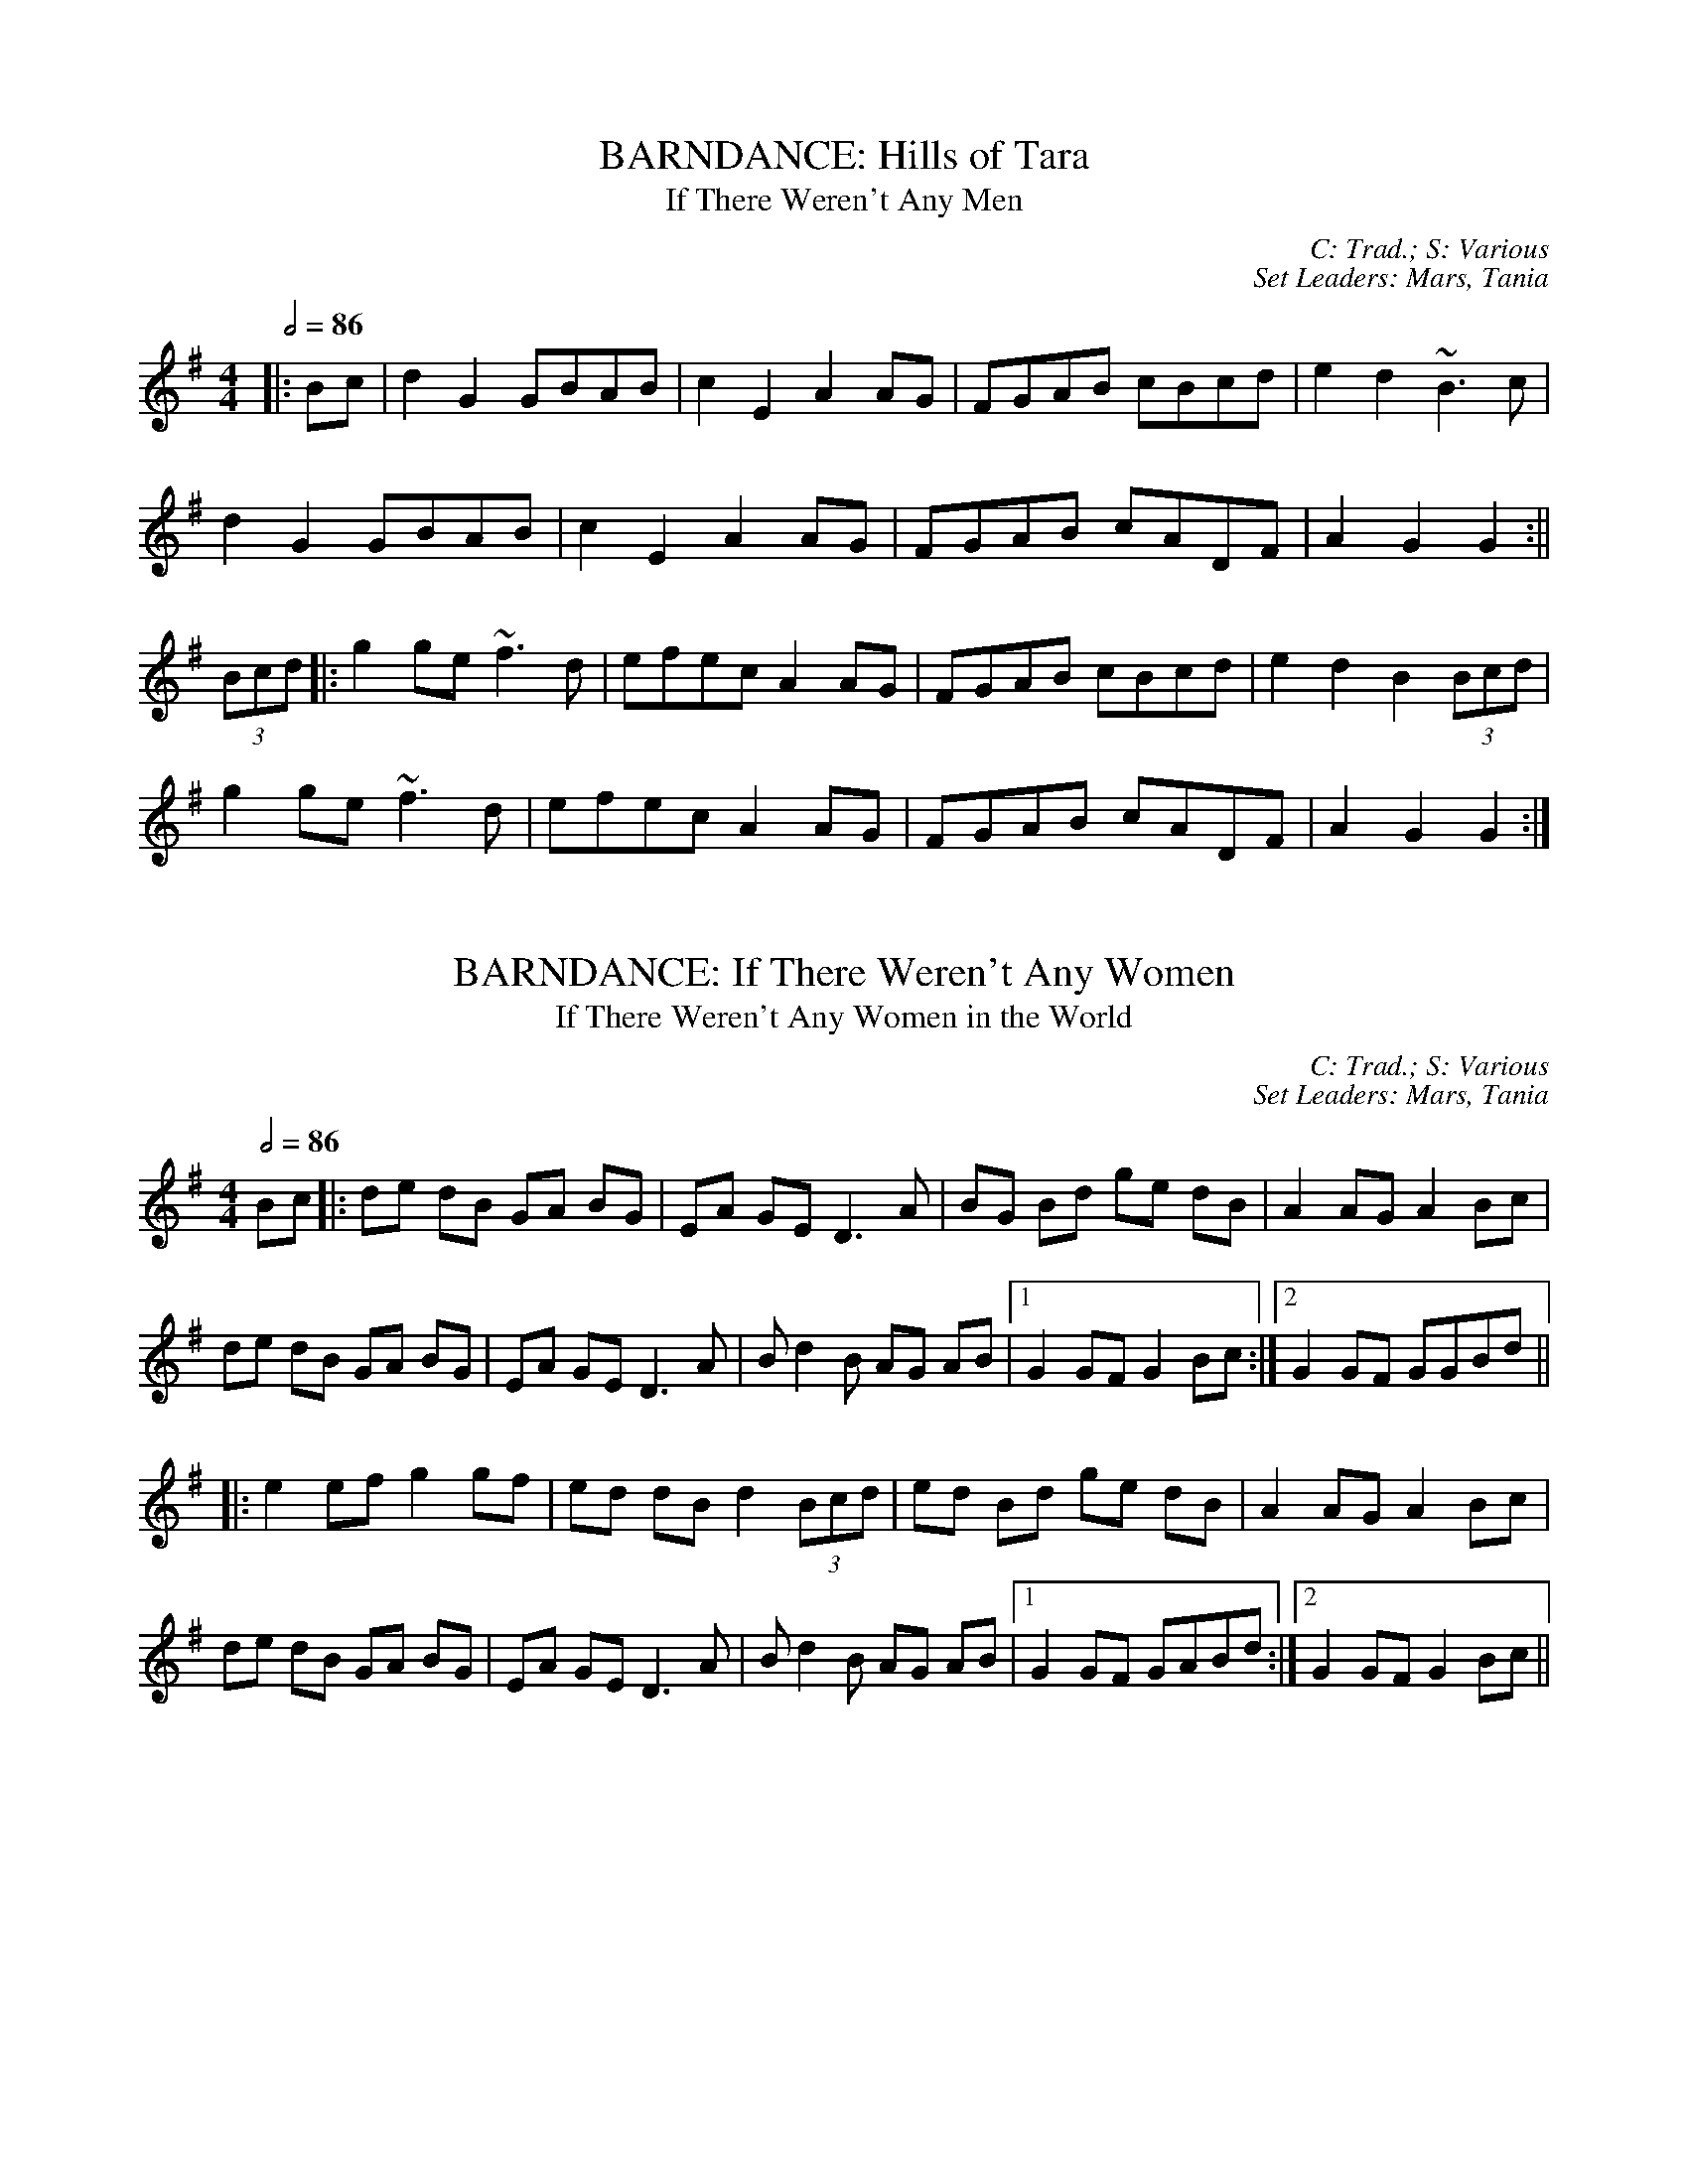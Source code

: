 X: 1
T: BARNDANCE: Hills of Tara
T: If There Weren't Any Men
C: C: Trad.; S: Various
C: Set Leaders: Mars, Tania
Z: [Unedited]; Joseph Chordmichael at The Session
N: https://thesession.org/members/26966/sets/94259
R: Barndance
M: 4/4
L: 1/8
Q: 1/2=86
K: Gmaj
|:Bc|d2G2 GBAB|c2E2 A2AG|FGAB cBcd|e2d2 ~B3c|
d2G2 GBAB|c2E2 A2AG|FGAB cADF|A2G2 G2:||
(3Bcd|:g2ge ~f3d|efec A2AG|FGAB cBcd|e2d2 B2(3Bcd|
g2ge ~f3d|efec A2AG|FGAB cADF|A2G2 G2:|

X: 2
T: BARNDANCE: If There Weren't Any Women
T: If There Weren't Any Women in the World
C: C: Trad.; S: Various
C: Set Leaders: Mars, Tania
Z: [Unedited]; glauber at The Session
N: https://thesession.org/members/26966/sets/94259
R: Barndance
M: 4/4
L: 1/8
Q: 1/2=86
K: Gmaj
Bc|:de dB GA BG|EA GE D3 A|BG Bd ge dB|A2 AG A2 Bc|
de dB GA BG|EA GE D3 A|B d2 B AG AB|1 G2 GF G2 Bc:|2 G2 GF GGBd||
|:e2 ef g2 gf|ed dB d2 (3Bcd|ed Bd ge dB|A2 AG A2 Bc|
de dB GA BG|EA GE D3 A|B d2 B AG AB|1 G2 GF GABd:|2 G2 GF G2 Bc||

X: 3
T: HORNPIPE: Home Ruler
C: C: Frank McCollum; S: Various
C: Set Leaders: Mars, Tania, Anton
Z: [Unedited]; Jdharv at The Session
N: https://thesession.org/members/26966/sets/94256
R: Hornpipe
M: 4/4
L: 1/8
Q: 1/2=82
K: Dmaj
|:AF|D2FA DAFA|dfed B2dB|A2AB AFDE|(3FED ED B,DA,B,|
D2FA DAFA|dfed B2dB|A2AB AFDE|F2D2 D2:||
|:dB|Addc d3 f|afbf afed|efed BAFA|fded BdA2|
Addc d3 f|afbf afed|efed BAdB|AFEF D2:|

X: 4
T: HORNPIPE: Kitty's Wedding
C: C: Trad.; S: Various
C: Set Leaders: Mars, Tania, Anton
Z: [Unedited]; Bannerman at The Session
N: https://thesession.org/members/26966/sets/94256
R: Hornpipe
M: 4/4
L: 1/8
Q: 1/2=82
K: Dmaj
|:fe|d2Bd A2FA|BAFA D2 ED|B,DA,D DFBF|AFDF E2fe|
d2Bd A2FA|BAFA D2 ED|B,DA,D DFBF|AFEF D2:||
|:fg|afed bafd|Adfd edBd|DFAd FAde|fdgf e2fg|
afed bafd|Adfd edBd|DFAd FAdf|eABc d2:||

X: 5
T: HORNPIPE: Liverpool
C: C: Trad.; S: Various
C: Set Leaders: Mars, Tania
Z: [Unedited]; Finnbarr at The Session
N: https://thesession.org/members/26966/sets/94258
R: Hornpipe
M: 4/4
L: 1/8
Q: 1/2=82
K: Dmaj
|:AG|FDFA dfaf|gfec dcBA|G2BG F2AF|EDEF GFED|
FDFA dfaf|gfec dcBA|dfaf bgec|d2 d2 d2:||
|:A2|d2fd c2dc|BABc dcBA|G2BG F2AF|EDEF GFED|
FDFA dfaf|gfec dcBA|dfaf bgec|d2 d2 d2:||

X: 6
T: HORNPIPE: Plains of Boyle
C: C: Trad.; S: Various
C: Set Leaders: Mars, Tania
Z: [Unedited]; JHowley at The Session
N: https://thesession.org/members/26966/sets/94258
R: Hornpipe
M: 4/4
L: 1/8
Q: 1/2=82
K: Dmaj
|:FG|AFDE FEDF|(3ABA GB AF D2|fedf edce|dcAB =cAGB|
AFDE FEDF|(3ABA GB AF D2|fedc ABAG|F2D2 D2:||
|:fg|afdf g2 fe|dfed BAFA|(3ABA FA BAFG|(3ABA FA BAfg|
afdf g2 fe|dfed BAFG|~A2 FG ABAG|F2D2 D2:|

X: 7
T: HORNPIPE: Sonny Murray's
C: C: Trad.; S: Various
C: Set Leaders: Mars, Tania, Anton
Z: [Unedited]; Jdharv at The Session
N: https://thesession.org/members/26966/sets/94256
R: Hornpipe
M: 4/4
L: 1/8
Q: 1/2=82
K: Dmaj
|:FG|ABAF DEFG|AG (3FED =c2 (3AB^c|dcde fdAF|G2GF G2FG|
ABAF DEFG|AG (3FED =c2 (3AB^c|dcde fdAG|F2D2 D2:||
|:de|f2fd ecAF|Gggf g2fg|a2ab agec|dcAF G2FG|
ABAF DEFG|AG (3FED =c2 (3AB^c|dcde fdAG|F2D2 D2:|

X: 8
T: JIG: Battering Ram
C: C: Trad.; S: Various
C: Set Leaders: Mars, Tania, Sophie, Anton
Z: [Unedited]; JACKB at The Session
N: https://thesession.org/members/26966/sets/94272
R: Jig
M: 6/8
L: 1/8
Q: 3/8=116
K: Gmaj
|:dBG BAG|dBG G2g|dBG AGE|GED D2B|
dBG BAG|B/c/dB BAG|A3 BAB|1 GED D2B:|2 GED D2d||
|:deg aga|bge edB|deg a3|bge ega|
bag age|ged e/f/ge|dBG AGE|GED D2d:||
|:B2G A2G|B2D D3|BAG AGE|GED Ddc|
B2G A2G|B/c/dB BAG|AGA BAB|GED D2d:||

X: 9
T: JIG: Connaughtman's Rambles
C: C: Trad.; S: ThZCh
C: Set Leaders: Oliushka, Anton
Z: Anton Zille ed.; UPipes & harp / Bregolas at The Session
N: https://thesession.org/members/26966/sets/71901
R: Jig
M: 6/8
L: 1/8
Q: 3/8=116
K: Dmaj
|:FAA dAA|BAB dAG|FAA dfe|dBB BAG|
FAA dAA|~B3 def|gfe f2e|1 dBB BAG:|2 dBB B2e||
|:fbb faf|fed ede|fbb faf|fed e2e|
fbb faf|fed def|gfe ~f2e|1 dBB Bde:|2 dBB BAG||

X: 10
T: JIG: Donncha Lynch's
T: Donncha Ó Loinsigh's
C: C: Trad.; S: ThZCh; Méabh Ní Bheaglaoich & Clíodhna Ní Bheaglaoich
C: Set Leaders: Oliushka, Anton
Z: Anton Zille ed.; Bregolas at The Session
N: https://thesession.org/members/26966/sets/71901
R: Jig
M: 6/8
L: 1/8
Q: 3/8=116
K: Amaj
|:EAA cAA|BAB cAF|EAA cAA|B/c/dc BAF|
EAA cAA|BAB cAA|Bcd e2d|cAA A2F:||
|:E3 ECE|FAA FAA|Bcd e2d|cAA BAF|
~E3 ECE|FAA FAA|Bcd e2d|cAA A2F:||

X: 11
T: JIG: Humours of Glendart
C: C: Trad.; S: Various
C: Set Leaders: Mars, Tania, Sophie, Anton
Z: [Unedited]; Anon. at The Session
N: https://thesession.org/members/26966/sets/94272
R: Jig
M: 6/8
L: 1/8
Q: 3/8=116
K: Dmaj
BAF AFD|FEF DFA|BAF AFD|FEE E2 A|
BAF AFD|FEF DFA|dcB AFE|FDD D2 A:||
def d2 B|~A3 AFA|def d2 f|ede fdB|
def d2 B|~A3 ABc|dcB AFE|FDD D2 A:||

X: 12
T: JIG: Humours of Killarney
T: Sheehan's / Cheer Up Old Hag
C: C: Trad.; S: ThZCh; Paudie O'Connor & John O'Brien; Pádraig O'Keeffe
C: Set Leaders: Oliushka, Anton
Z: Anton Zille ed.; Nigel Gatherer at The Session
N: https://thesession.org/members/26966/sets/71901
R: Jig
M: 6/8
L: 1/8
Q: 3/8=116
K: Gmaj
|:BGG G2 B|ded d2c|BAB GBd|e2f g2D|
GBd gfe|fdB cBA|BGE EDE|c3 B2A:||
|:BGE EDE|GED D2A|BGE EDE|c2d edc|
BGE EDE|GED DEF|G/A/BA GBA|G3 G2A:||

X: 13
T: JIG: Jimmy Ward's
C: C: Trad.; S: Various
C: Set Leaders: Mars, Tania, Sophie, Anton
Z: [Unedited]; Phantom Button at The Session
N: https://thesession.org/members/26966/sets/94272
R: jig
M: 6/8
L: 1/8
Q: 3/8=116
K: Gmaj
|:G3 GAB|AGE GED|~G3 AGE|GED DEF|
G3 GAB|AGE GAB|cBA BGE|1 DED DEF:|2 DED D3||
|:cBA BAG|ABA AGE|cBA BGE|EDE GAB|
cBA BAG|AAA ABc|dcA AGE|1 GED DAB:|2 GED DEF||

X: 14
T: JIG: Kilmovee
C: C: Trad.; S: Various
C: Set Leaders: Mars, Tania
Z: [Unedited]; Phantom Button at The Session
N: https://thesession.org/members/26966/sets/94271
R: Jig
M: 6/8
L: 1/8
Q: 3/8=116
K: Gmaj
|:~G3 ~B3|GAB AGE|DEG B/c/d g|ege dBA|
~G3 ~B3|ded AGE|DEG B/c/d g|1 edB G3:|2 edB G B/c/d||
|:g2B dBG|AGE GED|G B/c/d ~g3|eag fed|
~B3 dBA|GBG AGE|DEG B/c/d g|1 edB G B/c/d:|2 edB G||

X: 15
T: JIG: Lilting Fisherman
C: C: Trad.; S: Various
C: Set Leaders: Mars, Tania
Z: [Unedited]; Jeremy at The Session
N: https://thesession.org/members/26966/sets/94271
R: Jig
M: 6/8
L: 1/8
Q: 3/8=116
K: Gmaj
Bc|:dBG GBd|~g3 ege|dBG GFG|AFD cBA|
dBG GBd|~g3 ege|dBG FGA|BGF G2B:||
K: Dmaj
|:ABA AFA|~f3 f2e|dce dcB|AFF F2G|
AFA A2d|BGB B2d|cBc ABc|1 dfe dcB:|2 dfe dB=c||

X: 16
T: POLKA: Ballinafad
C: C: Trad.; S: Various
C: Set Leaders: Mars, Anton
Z: [Unedited]; gian marco / ceolachan at The Session
N: https://thesession.org/members/26966/sets/94260
R: Polka
M: 2/4
L: 1/8
Q: 1/4=140
K: Gmaj
B/c/B/A/ B/c/B/A/|BG G>B|AG FG|AB cd|
B/c/B/A/ B/c/B/A/|BG GA/B/|AG FE|D2 DB/c/|
d>e dB|cA A>c|BG EF|GF ED|
B/c/B/A/ B/c/B/A/|BG G>B|AG FA|G2 Gg/a/||
|:b2 b/a/g/f/|g2gd|f2 f/e/d/B/|c2cd/c/|
BG gd|cA B/c/d|1 e2 f2|g2 d/e/g/a/:|2 ec fa|g2 d>c||

X: 17
T: POLKA: Britches Full of Stitches (G)
C: C: Trad.; S: Jackie Daly & Séamus Creagh (A)
C: Set Leaders: Tania, Anton
Z: Anton Zille ed.; benhockenberry at The Session
N: https://www.soundslice.com/slices/CLHRc/
N: https://thesession.org/members/26966/sets/89997
R: Polka
M: 2/4
L: 1/8
Q: 1/4=140
K: Gmaj
|:G>A BG|AG BG|G>A BG|AG E2|
G>A BG|AG Bd|G>A GE|ED D2:||
|:d>e dB|AG AB|d>e dB|AG E2|
d>e dB|AG AB|G>A GE|1 ED D2:|2 ED DE||

X: 18
T: POLKA: Dark Girl Dressed in Blue
C: C: Trad.; S: Various
C: Set Leaders: Mars, Anton
Z: [Unedited]; ceolachan at The Session
N: https://thesession.org/members/26966/sets/94260
R: Polka
M: 2/4
L: 1/8
Q: 1/4=140
K: Dmaj
|:FA Ad|Bd A>F|GB AF/A/|BE G/F/E/D/|
FA Ad|B/c/d/B/ A/B/A/F/|GB A/B/A/G/|FD D>E:||
|:FA A/B/d/e/|f/e/f/d/ ed|Bd/B/ A/D/F/A/|BE G/F/E/D/|
FA A/B/d/e/|f/e/f/d/ ed|Bd/B/ A/B/A/G/|FD D>E:||

X: 19
T: POLKA: Farewell to Whiskey
C: C: Niel Gow; S: Various
C: Set Leaders: Mars, Anton
Z: [Unedited]; ceolachan at The Session
N: https://thesession.org/members/26966/sets/94260
R: Polka
M: 2/4
L: 1/8
Q: 1/4=140
K: Gmaj
|:DG B/A/G/A/|BE E/F/G/E/|DG B/A/G/B/|dB Bd|
e/f/g/e/ dB|c/B/A/G/ AB|DG B/A/G/A/|1 BG G>E:|2 BG G>B||
|:dB gd|e/f/g/e/ dB/c/|dB gd|ef g2|
e/f/g/e/ dB|c/B/A/G/ AB|DG B/A/G/A/|1 BG G>B:|2 BG G>E||

X: 20
T: POLKA: John Walsh's
T: Goblachan / Derrygallen Bridge 
C: C: John Walsh; S: Polca an Rí; John Walsh
C: Set Leaders: Anton, Sophie
Z: By Anton Zille / Bregolas at The Session
N: https://www.soundslice.com/slices/47PCc/
N: https://thesession.org/members/26966/sets/7124
R: Polka
M: 2/4
L: 1/8
Q: 1/4=140
K: Gmaj
D|:G>A BA|GE E>D|B,>D ED|B,D ED|
G>A BA|GE E>D|B,>D ED|1 G2 GD:|2 G2 GB/d/||
|:g2 fg|ag g/a/g/e/|dB B/c/B/A/|G>A Bd|
g>g fg|ag g/a/g/e/|dB BA|1 G2 Bd:|2 G2 GD||

X: 21
T: POLKA: John Walsh's or Daly's Mill
T: Daly's Mill
C: C: John Walsh; S: Polca an Rí; John Walsh
C: Set Leaders: Anton, Sophie
Z: By Anton Zille / Bregolas at The Session
N: https://www.soundslice.com/slices/47PCc/
N: https://thesession.org/members/26966/sets/7124
R: Polka
M: 2/4
L: 1/8
Q: 1/4=140
K: Gmaj
|:GB de|dB B/c/B/A/|G>B de|d2 d/e/d/B/|
G>B de|dB B/c/B/A/|GE ED/E/|1 G2 GD:|2 GA Bd||
|:ed B/c/B/A/|GE ED/E/|GB/A/ GB|d2 dB/d/|
ed B/c/B/A/|GE ED/E/|GB/A/ GE|1 G2 Bd:|2 G2 GD||

X: 22
T: POLKA: John Walsh's or Monvara Bridge
T: Mountvara Bridge
C: C: John Walsh; S: Polca an Rí; John Walsh
C: Set Leaders: Anton, Sophie
Z: By Anton Zille / Bregolas at The Session
N: https://www.soundslice.com/slices/47PCc/
N: https://thesession.org/members/26966/sets/7124
R: Polka
M: 2/4
L: 1/8
Q: 1/4=140
K: Gmaj
|:GB B/c/B/A/|!segno!GB Bc/B/|AB cd|ed B>A|
GB B/c/B/A/|GB Bc/B/|AB cA|1 G2 GD:|2 G2 GB||
|:dg g/a/g/e/|dB Bc/B/|AB cd|ed B>c|
dg g/a/g/e/|dB Bc/B/|AB cA|G2 GB:||
|:dg ga/b/|ag g2|e/f/g ed|dB B>c|
dg g>a|bg gd|e/f/g ed|g2 g/a/g/e/!coda!:||dB B/c/B/A/!D.S.!||

X: 23
T: POLKA: P&O (D)
C: C: Christy Leahy; S: ThZCh; Polca an Rí; Brendan Begley
C: Set Leaders: Oliushka, Anton, Sophie
Z: By Anton Zille / Bregolas at The Session
N: https://www.soundslice.com/slices/R1QCc/
N: https://thesession.org/members/26966/sets/76527
R: Polka
M: 2/4
L: 1/8
Q: 1/4=140
K: Dmin
|:A,D DE|FG/F/ ED|EC C>D|EC DC|
A,D DE|F2 EG|FA Gc|1 d2 dA:|2 dA de||
|:f2 ec|dc AG|Ec cd|e2 de|
fd ec|dc AG|FA Gc|1 d2 de:|2 d2 dA||

X: 24
T: POLKA: Siege of Ennis
T: Banks of Inverness
C: C: Trad.; S: Séamus Begley
C: Set Leaders: Tania, Anton
Z: Anton Zille ed. / CreadurMawnOrganig at The Session
N: https://www.soundslice.com/slices/CLHRc/
N: https://thesession.org/members/26966/sets/89997
R: Polka
M: 2/4
L: 1/8
Q: 1/4=140
K: Gmaj
|:D>E DB,|DE G>A|Bd AB/A/|GE cE|
D>E DB,|DE G>A|Bd AB/A/|1 G2 G/A/G/E/:|2 G2 G>A||
Bd dB|ce e>d|Bd AB/A/|GE ED|
Bd d>B|ce e>f|gf ed|e2 e>f|
ge fd|e/f/e/d/ BA|Bd AB/A/|GE cE|
D>E DB,|DE G>A|Bd AB/A/|G2 G>A||
|:Bd Bd|Bd dB/d/|ed Bd|ed B>A|
Bd Bd|Bd dB/d/|ed BA|AG G2:||
|:GB d2|ed c2|dB GB|A/B/A/G/ ED|
GB d>d|ed c>e|dB GE|1 ED D2:|2 ED GE||

X: 25
T: POLKA: Tom Mhic's No. 1
C: C: Trad.; S: ThZCh; Polca an Rí; Brendan Begley
C: Set Leaders: Oliushka, Anton, Sophie
Z: By Anton Zille / Bregolas at The Session
N: https://www.soundslice.com/slices/R1QCc/
N: https://thesession.org/members/26966/sets/76527
R: Polka
M: 2/4
L: 1/8
Q: 1/4=140
K: Dmaj
|:d2 cd/c/|BA FA|B2 Bc|BA FA|
de/d/ cd/c/|BA FD|EF GC|1 ED FA:|2 ED DA,||
|:D>E FA|BA FD|EF GE|BA FA|
D>E FA|BA FD|EF GC|1 ED D2:|2 ED FA||

X: 26
T: POLKA: Tom Mhic's No. 2
C: C: Trad.; S: ThZCh; Polca an Rí; Brendan Begley
C: Set Leaders: Oliushka, Anton, Sophie
Z: By Anton Zille / Bregolas at The Session
N: https://www.soundslice.com/slices/R1QCc/
N: https://thesession.org/members/26966/sets/76527
R: Polka
M: 2/4
L: 1/8
Q: 1/4=140
K: Dmaj
|:AB cd|ed c/d/c/B/|AB cd|e2 e2|
A>B cd|ed c>B|AB ce|1 de/d/ cB:||2 d2 d>f||
|:af ed|f2 e2|A>B cd|e2 ef/g/|
af ed|f2 eA|A>B ce|1 d2 d>f:|2 de/d/ cB|| A4||

X: 27
T: POLKA: Toureendarby
T: Curragh Races
C: C: Trad.; S: Timmy O'Connor; Laoise Kelly
C: Set Leaders: Tania, Anton
Z: Anton Zille ed. / Weejie at The Session
N: https://www.soundslice.com/slices/CLHRc/
N: https://thesession.org/members/26966/sets/89997
R: Polka
M: 2/4
L: 1/8
Q: 1/4=140
K: Edor
|:BE FE|BE FE|D>E FA|DE FA|
BE FE|BE FE|D>E FA|1 FE EA:|2 FE E2||
|:e2 dB|ef/e/ dB|AF dF|AB/c/ d2|
ef/e/ dB|ef/e/ dB|AF dF|1 FE EB:|2 FE d>c||

X: 28
T: REEL: Blackhaired Lass
C: C: Trad.; S: ThZCh; Mary Bergin
C: Set Leaders: Oliushka, Anton
Z: Anton Zille ed.; Bregolas at The Session
N: https://thesession.org/members/26966/sets/76523
R: Reel
M: 4/4
L: 1/8
Q: 1/2=100
K: Amix
d|cAAB cdec|d2 gd BGGd|cA~A2 cdec|dfec AddB|
cA~A2 Acec|dBgd BGGd|cA~A2 B/c/d ec|dfec A3 A||
B/c/d ef g2 eg|~f2 df gfed|B/c/d ef geag|fdec A2~A2|
B/c/d ef g2 e/f/g|fedc defg|afge fdec|dfec A3||

X: 29
T: REEL: Broken Pledge (D)
C: C: Trad.; S: ThZCh; Martin Hayes
C: Set Leaders: Oliushka, Anton
Z: Anton Zille ed.; Bregolas at The Session
N: https://thesession.org/members/26966/sets/76523
R: Reel
M: 4/4
L: 1/8
Q: 1/2=100
K: Ddor
|:dcAG ADDB|cAGE EDCE|DEFG Addc|A/B/A Gc Aefe|
dcAG E/F/G AB|cAGE EDCE|DEFG Addc|A/B/A GE ED D2:||
|:dcAG Acde|f2 df ecAB|cAGE G2 cd|ec~c2 eage|
dcAG Acde|~f2 df ecAG|~F3E FGAB|cAGE ED D2:||

X: 30
T: REEL: Maids of Mount Kisco
C: C: Paddy Killoran (?); S: Various
C: Set Leaders: Mars, Anton
Z: [Unedited]; Torc at The Session
N: https://thesession.org/members/26966/sets/94255
R: Reel
M: 4/4
L: 1/8
Q: 1/2=100
K: Ador
|:EA~A2 BGAG|EA~A2 BGAG|EG~G2 AG~G2|EG~G2 EGDG|
EA~A2 BGAG|EA~A2 BABd|e~g3 afge|1 dBGB ~A3G:|2 dBGB A2dB||
|:~A3B dBAB|G2BG DGBG|~A3B dGBd|1 efge dBGB:|2 efge d2 Bd||
|:ea~a2 bgaf|gedB GABd|ea~a2 bgaf|gede g2eg|
~a3f ~g3e|dedB GABd|eA~A2 efge|1 dBGB A2 Bd:|2 dBGB ~A3G|

X: 31
T: REEL: Maud Millar
C: C: Trad.; S: Various
C: Set Leaders: Mars, Anton
Z: [Unedited]; slainte at The Session
N: https://thesession.org/members/26966/sets/94255
R: Reel
M: 4/4
L: 1/8
Q: 1/2=100
K: Gmaj
gf|edBA GEDE|G2BG dGBd|e2dB A2GA|Beed efgf|
edBA GEDE|G2BG dGBd|e2dB A2GA|Beed e2ge||
dega bgg2|agef g3e|dega bgg2|aged eage|
dega bgg2|agef g3a|bgaf gfed|Beed e4|

X: 32
T: REEL: Morning Star
C: C: Trad.; S: Bothy Band, Various
C: Set Leaders: Mars, Anton
Z: Anton Zille ed.; UPipes & harp at the The Session
N: https://thesession.org/members/26966/sets/94278
R: Reel
M: 4/4
L: 1/8
Q: 1/2=100
K: Gmaj
B2 BA BGEF|G2 Bd efgd|~B3A BGEF|GBAF G3A|
~B3A BGEF|GABd efge|dBAc BGEF|GBAF G3A||
Bdef g2 eg|f2 df eBBA|B/c/d ef g2 eg|fedf e2 ed|
B/c/d ef ~g2 eg|~f2 df eBBA|Bdef g2 bg|faaf gfed||

X: 33
T: REEL: Red-Haired Lass
C: C: Trad.; S: Various
C: Set Leaders: Mars, Anton
Z: [Unedited]; leprecawn at The Session
N: https://thesession.org/members/26966/sets/94255
R: Reel
M: 4/4
L: 1/8
Q: 1/2=100
K: Gmaj
DGGF G2 BG|G2 BG AGEG|DGGF GABd|egdB c2 BA|
DGGF G2 BG|G2 BG AGEG|DGGF GABd|gedB c2 Bc||
d2 gd edgd|d2 gd BABc|d2 gd edef|gedB c2 Bc|
d2 gd edgd|d2 gd BABd|c3A B3A|GABd egdB||

X: 34
T: REEL: Shaskeen
C: C: Trad.; S: Shaskeen
C: Set Leaders: Mars, Anton
Z: Anton Zille ed.; DanG at the The Session
N: https://thesession.org/members/26966/sets/94278
R: Reel
M: 4/4
L: 1/8
Q: 1/2=100
K: Gmaj
|:DG~G2 ABcA|dfed cAAc|~B3G ~A3F|GBAG FGEF|
DG~G2 ABcA|dfed cAAe|~f3g fdcA|1 AGFA G2 GF:|2 AGFA G2B||
dggf g2 fg|abag fddc|~B3G ~A3F|GBAG FD D2|
dggf g2 fg|abag fdde|fd~d2 edcA|AGFA G3B|
dggf ~g2 fg|~a3g fddc|~B2 GB ~A2 FA|GBAG FD D2|
BG~G2 AF~F2|dB~B2 cA~A2|fd~d2 edcA|AGFA G4||

X: 35
T: REEL: Torn Jacket
C: C: Connie O'Connell; S: Tommy Guihen; Connie O'Connell & Eibhlín de Paor
C: Set Leaders: Mars, Anton
Z: Anton Zille ed.; Mars at the The Session
N: https://thesession.org/members/26966/sets/94278
R: Reel
M: 4/4
L: 1/8
Q: 1/2=100
K: Dmaj
|:~F3A d2 ed|cAAB cd e2|~F3A dfed|cAGE EDDE|
~F3A dfed|cA~A2 B/c/d ec|dcde fded|cAGE ED D2:||
|:FAdf ~a3f|g2 gf gfed|cA~A2 B/c/d ef|gfed cAGE|
FAdf ~a3f|~g3a gfef|g2ba gfed|cAGE ED D2:||

X: 36
T: REEL: Trip to Birmingham
C: C: Josie McDermott; S: Various
C: Set Leaders: Mars, Tania
Z: [Unedited]; slainte / SPeak / Kenny at The Session
N: https://thesession.org/members/26966/sets/94276
R: Reel
M: 4/4
L: 1/8
Q: 1/2=100
K: Gmaj
|:DGGF G2Bd|~e3d edBA|~G3B dGBG|ABAG EFGE|
DGGF G2Bd|~e3d efga|bg~g2 ageg|dBAB G3:||
e|dggf g2 ga|bg~g2 edBA|~G3B dGBG|ABAG EFG2|
dggf g2 ga|bg~g2 edBA|~G3B dGBG|AGFA G3e|
dggf g2 ga|bg~g2 edBA|~G3B dGBG|ABAG EFG2|
dg~g2 ag~g2|bg~g2 edBA|~G3B dGBG|AGFA G3||

X: 37
T: REEL: Trip to Cullenstown (G)
C: C: Phil Murphy; S: Various
C: Set Leaders: Mars, Tania 
Z: [Unedited]; Kenny at The Session
N: https://thesession.org/members/26966/sets/94276
R: Reel
M: 4/4
L: 1/8
Q: 1/2=100
K: Gmaj
|:d2 de dBGA|B2 BG AGEG|d2 de dBGA|BAAG A4|
BABd e2 dB|dedB AGEG|B2 BG AGEG|1 DGGF GABc:|2 DGGF G3 A||
|:Bd d2 ce e2|d2 de dBGA|Bd d2 ed d2|gedB A4|
BABd e2 dB|dedB AGEG|B2 BG AGEG|DGGF G4:||

X: 38
T: REEL: Trip to Durrow
C: C: Dan Cleary; S: Various
C: Set Leaders: Mars, Tania
Z: [Unedited]; SPeak at The Session
N: https://thesession.org/members/26966/sets/94276
R: Reel
M: 4/4
L: 1/8
Q: 1/2=100
K: Dmaj
|:D2DF ADFA|dfed B3c|dBBA dBBA|FADE FE E2|
D2DF ADFA|dfed B3c|dBBA FAdB|AFEG FD D2:||
|:dcde fefg|afdf gfed|B/c/d ef gebe|gebe gfef|
d2de fefg|afdf gfed|B/c/d ef gbag|fdec d2de|
fdec d2de|fded B3c|dBBA dBBA|FADE FE E2|
D2DF ADFA|dfed B3c|dBBA FAdB|AFEG FD D2:||

X: 39
T: REEL: Walter Sammon's Grandma
T: Walter Sammon's Grandmother
C: C: Trad.; S: ThZCh; Polca an Rí; Patrick Street
C: Set Leaders: Oliushka, Anton
Z: Anton Zille ed.; shanachie at The Session
N: https://thesession.org/members/26966/sets/76523
R: Reel
M: 4/4
L: 1/8
Q: 1/2=100
K: Dmaj
FAAB A2dB|AFDE FEE2|FAAB A2dB|AFEG FDD2|
FAAB ABdB|AFDE FEE2|FAAB A2dB|AFEG FDD2||
FAdA BAdA|FAdA BEE2|FAdA BAdB|AFEG FDD2|
FAdA BAdA|FAdA BEE2|dcBA BcdB|AFEG FDD2||

X: 40
T: SINGLE JIG: Bank of Turf
C: C: Trad.; S: Various
C: Set Leaders: Mars, Anton
Z: Mars ed.; Anton ed.; Mars at The Session
N: https://thesession.org/members/26966/sets/94265
R: Single Jig
M: 12/8
L: 1/8
Q: 3/8=130
K: Dmaj
d2 B|:ABA DFA BAF DFA|dcd ede ~f3 def|
~g3 gab afd Bcd|1 efe e2d cBA Bcd:|2 ABA efe d3 dcd||
|:e2A efg f2d fga|gfe fed edB ABd|
eAA efg fdd fga|1 gfe dcB A3 ABd:|2 gfe dcB AFA Bcd||

X: 41
T: SLIDE: Cat's Rambles to the Child's Saucepan
T: Mary Willie's
C: C: Trad.; S: Bothy Band; Johnny O'Leary; Julia & Billy Clifford
C: Set Leaders: Oliushka, Anton
Z: Anton Zille ed.; Anon. at The Session
N: https://thesession.org/members/26966/sets/63219
R: Slide
M: 12/8
L: 1/8
Q: 3/8=130
K: Dmaj
A|:d2 ef2 e dcd ~B3|g2 A cBA e2 A cBA|
d2 ef2 e dcd ~B3|g2 A cBA d3 d2 A:||
|:d2 ef2 a baf a2 f|e2 A cBA efe cBA|
d2 ef2 a baf a2 f|e2 A cBA d3 d2 A:||

X: 42
T: SLIDE: Denny Mescall's
C: C: Trad.; S: Various
C: Set Leaders: Mars, Anton
Z: Mars ed.; Anton ed.; Mars at The Session
N: https://thesession.org/members/26966/sets/94265
R: Slide
M: 12/8
L: 1/8
Q: 3/8=130
K: Gmaj
|:B3 BAB dBA G3|GBd g2e d2B A2G|
B3 BAB dBA G2B|ded cBA G3 G3:||
|:g2g gfe d2B c2d|e2a a2b a2g e2f|
g2g gfe d2B c2d|efg fgf g3 g3:||

X: 43
T: SLIDE: Kings of Kerry
C: C: Mike Scott; S: Various
C: Set Leaders: Mars, Anton
Z: Mars ed.; Anton ed.; Mars at The Session
N: https://thesession.org/members/26966/sets/94265
R: Slide
M: 12/8
L: 1/8
Q: 3/8=130
K: Amaj
c3 cBA F2A E2A|F2A E2c B3 BAB|
c3 cBA F2A E2f|1 ecA BcB A3 A2B:|2 ecA BcB A3 Ace||
a3 afe f2a e2A|c3 cBA B3 Bce|
a3 afe f2a e2f|ecA BcB A3 Ace|
a3 afe f2a e2A|c3 cBA B3 BAB|
c3 cBA F2A E2f|ecA BcB A3 A3||

X: 44
T: SLIDE: Priest
T: Is It the Priest You Want?
C: C: Trad.; S: Bothy Band; Denis Murphy
C: Set Leaders: Oliushka, Anton
Z: Anton Zille ed.; Kuddel at The Session
N: https://thesession.org/members/26966/sets/63219
R: Slide
M: 12/8
L: 1/8
Q: 3/8=130
K: Gmaj
|:g|edB d2 B d2 B B2 g|edB d2 B c2 A A2 g|
edB d2 B BAB ~g3|BAB ~g3 B2 G G2:||
|:f|gbg f/g/af g2 e e2 d|eaa aga b2 e e2 f|
gbg faf g2 e e2 d|BAB ~g3 B2 G G2:||

X: 45
T: SLIDE: This is My Love, Do You Like Her?
T: Biddy Crowley’s Ball / Pussycat Up in a Plum Tree
C: C: Trad.; S: Bothy Band; Julia Clifford
C: Set Leaders: Oliushka, Anton 
Z: Anton Zille ed.; nobu at The Session
N: https://thesession.org/members/26966/sets/63219
R: Slide
M: 12/8
L: 1/8
Q: 3/8=130
K: Gmaj
K: Ador
A2A AGE c2B c2d|e2e ede g3 g2e|
def g2e dBA G2A|1 B2e dBG A2B c2B:|2 B2e dBG A3 ABd||
|:e2a age d2g gfg|eaa agf g2b a2g|
eaf g2e dBA G2A|1 B2e dBG A3 ABd:|2 B2e dBG A2B c2B||

X: 46
T: SLIP JIG: Fig For a Kiss
C: C: Trad.; S: Various
C: Set Leaders: Olya, Tania, Anton
Z: Anton Zille ed.; Josh Kane at The Session
N: https://thesession.org/members/26966/sets/76538
R: Slip Jig
M: 9/8
L: 1/8
Q: 3/8=114
K: Edor
G2B E2B BAG|F2A D2A AGF|G2B E2B BAG|B/c/dB AGF DEF|
G2B E2B BAG|F2A D2A AGF|G2B E2B BAG|B/c/dB AGF E3||
g2e g2e edB|f2d dcd fed|g2e g2e edB|dBG GBd e2f|
g2e g2e edB|f2d dcd fed|gfe fed edA|B/c/dB AGF E2F||

X: 47
T: SLIP JIG: Foxhunter's
C: C: Trad.; S: Various
C: Set Leaders: Olya, Tania, Anton
Z: Anton Zille ed.; Netallica at The Session
N: https://thesession.org/members/26966/sets/76538
R: Slip Jig
M: 9/8
L: 1/8
Q: 3/8=114
K: Dmaj
|:FDF FDF G2E|FDF FED E2D|FDF FDF G2B|AFD DEF E2D:||
|:B3 BAG FGA|B2E E2F G2B|ABc dcB ABc|d2D DEF E2D:||
|:fdf fdf g2e|fdf fed e2d|fdf fdf g2b|afd def e2d:||
|:gfe d=cB AGA|B2 E E2 F G2 B|ABc dcB ABc|d2 D DEF E2 D:||

X: 48
T: SLIP JIG: Snowy Path
C: C: Mark Kelly; S: Altan
C: Set Leaders: Olya, Tania, Anton
Z: Anton Zille ed.; Shawn Cassady at The Session
N: https://thesession.org/members/26966/sets/76538
R: Slip Jig
M: 9/8
L: 1/8
Q: 3/8=114
K: Dmaj
F2A B2F A2F|G2B d2e dBG|F2A B2F A2F|E2D E2F GFE|
F2A B2F A2F|G2B d2e dBG|F2A B2F A2F|E2D E2F GAB||
c3 c2e d2c|B2G B2c d2e|f3 f2e d2B|A2G F2G A2B|
c3 c2e d2c|B2G B2c d2e|d2A B2F A2F|E2D E2F GFE||

X: 1
T: AIR: Inis Oírr
T: Inisheer
C: C: Tommy Walsh; S: Various
C: Set Leaders: Tania, Anton, Mars, Sophie
Z: Anton Zille ed.; laura nesbit at The Session
N: https://thesession.org/members/26966/sets/92389
R: Air
M: 3/4
L: 1/8
Q: 1/4=144
K: Dmix
|:B3 A Bd|B2 BA Bd|E3 B AB|D3 B AG|
B3 A Bd|B2 BA Bd|G3 B A/G/F|1 G3 D ED:|2 G3 A Bd||
e3 f ed|B3 A Bd|ef ed B/c/d|
e3 A Bd|e2 ef ed|B3 A Bd|G3 B A/G/F|
G2 GA Bd|e2 ef ed|B2 BA Bd|gf ed B/c/d|
e3 f gf|e2 ef ed|B3 A Bd|D3 B A/G/F|G3 D ED||

X: 2
T: AIR: Mountains of Pomeroy
C: C: Trad.; S: Séamus Begley; Noel Hill
C: Set Leaders: Tania, Anton, Sophie
Z: Anton Zille ed.; Bregolas at The Session
N: https://thesession.org/members/26966/sets/92425
R: Air
M: 4/4
L: 1/8
Q: 1/2=40
K: Gmaj
B>c|d2 de d>c BA|G2 A>G E2 G>E|D3E G2 A>B|c6 B>c|
d2 de d>c BA|G2 A>G E2 G>E|D3E G2 A>G|G6 G>A||
B2 A>B G2 A>B|c2 d2 d2 g>e|d>c BA G2 A>B|c6 B>c|
d2 de d>c BA|G2 A>G E2 G>E|D2 E2 G2 A>G|G8||

X: 3
T: HORNPIPE: Galtee Hunt
C: C: Trad.; S: Jack Talty & Cormac Begley; Various
C: Set Leaders: Tania, Anton
Z: Anton Zille ed.; gian marco at The Session
N: https://thesession.org/members/26966/sets/92417
R: Hornpipe
M: 4/4
L: 1/8
Q: 1/2=82
K: Gmaj
D2|:GABG AGED|c2 cA BGED|G2 BG AGED|EAAG AB (3cBA|
GABG AGED|cBcd ef (3gfe|dB (3GAB AGED|EGGF G3D:||
|:GABc d2 Bd|(3efg fd e2 d2|e2 d2 g2 d2|edBc dB (3GAB|
c2 cB ce g2|B2 BA BcdB|(3ABA AB AGED|gfgb (3agf ge|
dB (3GAB AGED|cBcd ef (3gfe|dB (3GAB AGED|1 EGGF G3D:|2 EGGF G2||

X: 4
T: HORNPIPE: Súisin Bán
T: An Súisin Bán / Casadh an tSúgáin
C: C: Trad.; S: Jack Talty & Cormac Begley; Various
C: Set Leaders: Tania, Anton
Z: Anton Zille ed.; Tommy McCarty at The Session
N: https://thesession.org/members/26966/sets/92417
R: Hornpipe
M: 4/4
L: 1/8
Q: 1/2=82
K: Gmaj
|:(3GAB|cEED E2 GE|DE (3GAB c3A|BAGE D2 EG|
A2 AB (3ABA GA|BAGE DB,DE|1 G2 GF G2:|2 G2 GF GABd||
|:e2 ed efge|dB (3GAB c3A|BAGE D2 EG|
A2 AB ADGA|BAGE DB,DE|1 G2 GF GABd:|2 G2 GF G2||

X: 5
T: JIG: Blarney Pilgrim
C: C: Trad.; S: Various
C: Set Leaders: Tania, Anton
Z: [Unedited]; Jeremy at The Session
N: https://thesession.org/members/26966/sets/92421
R: Jig
M: 6/8
L: 1/8
Q: 3/8=116
K: Dmix
|:DED DEG|A2A ABc|BAG AGE|GEA GED|
DED DEG|A2A ABc|BAG AGE|GED D3:||
|:ded dBG|AGA BGE|ded dBG|AGA GAB|
g2e dBG|AGA BGE|B2G AGE|GED D3:||
|:A2D B2D|A2D ABc|BAG AGE|GEA GED|
ADD BDD|ADD ABc|BAG AGE|GED D3:||

X: 6
T: JIG: Carraroe
C: C: Trad.; S: Various
C: Set Leaders: Tania, Anton, Sophie
Z: [Unedited]; JACKB at The Session
N: https://thesession.org/members/26966/sets/92422
R: Jig
M: 6/8
L: 1/8
Q: 3/8=116
K: Dmaj
|:DED F2A|dfe d2A|B/c/dB Adf|afd e2f|
DED F2A|dfe d2A|B/c/dB AFA|dAF E2D:||
|:dfa afa|bge edB|dfa afa|bge efe|
dfa afa|bge edB|d2B AFA|1 dAF E2D:|2 dAF E3||

X: 7
T: JIG: Cook in the Kitchen
C: C: Trad.; S: Various
C: Set Leaders: Tania, Anton
Z: [Unedited]; JACKB at The Session
N: https://thesession.org/members/26966/sets/92421
R: Jig
M: 6/8
L: 1/8
Q: 3/8=116
K: Gmaj
|:E|DGG GAG|FDE =F3|DGG GFG|A2 d cAG|
DGG GAG|FDE =F2 d|cAG FGA|BGG G2:||
|:A|B3 BAG|A3 AGF|G3 GFG|A2 d cAG|
B3 BAG|A3 A2 d|cAG FGA|BGG G2:||
|:B|d2 e f2 g|a2 g fed|cAG FGA|B/c/dB cAG|
d2 e f2 g|a2 g fed|cAG FGA|BGG G2:||

X: 8
T: JIG: Have a Drink With Me
C: C: Trad.; S: Various
C: Set Leaders: Tania, Anton
Z: [Unedited]; Phantom Button at The Session
N: https://thesession.org/members/26966/sets/92421
R: Jig
M: 6/8
L: 1/8
Q: 3/8=116
K: Gmaj
|:BAG EGD|EGD EGA|BAG EGD|EAG ABc|
BAG EGD|EGD EGA|BAG EGD|1 EGF G2A:|2 EGF G2D||
|:GBd e2d|dgd B2A|GBd edB|cea aga|
bag age|ged e/f/ge|dBG AGA|1 BGF G2D:|2 BGF G2A||

X: 9
T: JIG: Tá an Coileach ag Fógairt an Lae
T: When the Cock Crows It Is Day
C: C: Trad.; S: Séamus Begley; Séamus Ennis
C: Set Leaders: Tania, Anton, Sophie
Z: Anton Zille ed.; JACKB at The Session
N: https://thesession.org/members/26966/sets/92425
R: Jig
M: 6/8
L: 1/8
Q: 3/8=116
K: Gmaj
|:D|GAB BAG|(d3 d2)B|GAB BAG|A3 ABA|
GAB BAG|Bcd e/f/ge|dBG AFD|1 G3 G2:|2 G3 GBd||
|:gdd gdB|c3 c2d|gdd gdB|A3 ABd|
gdd gdB|c2d e/f/ge|dBG AFD|1 G3 GBd:|2 G3 G2||

X: 10
T: POLKA: Britches Full of Stitches (G)
C: C: Trad.; S: Jackie Daly & Séamus Creagh (A)
C: Set Leaders: Tania, Anton
Z: Anton Zille ed.; benhockenberry at The Session
N: https://www.soundslice.com/slices/CLHRc/
N: https://thesession.org/members/26966/sets/89997
R: Polka
M: 2/4
L: 1/8
Q: 1/4=140
K: Gmaj
|:G>A BG|AG BG|G>A BG|AG E2|
G>A BG|AG Bd|G>A GE|ED D2:||
|:d>e dB|AG AB|d>e dB|AG E2|
d>e dB|AG AB|G>A GE|1 ED D2:|2 ED DE||

X: 11
T: POLKA: Kerry Cow
C: C: Trad.; S: Brendan & Séamus Begley
C: Set Leaders: Tania, Anton, Sophie
Z: Anton Zille ed.; Northcregg at The Session
N: https://thesession.org/members/26966/sets/92029
R: Polka
M: 2/4
L: 1/8
Q: 1/4=140
K: Dmaj
|:A>B AG|FA dF|G>A GF|EF G/F/E|
A>B AG|FA de/d/|cA GE|1 D2 DB:|2 D2 DA||
d>e fd|cA A2|BG GA/B/|cA A2|
d>e fd|cA Ad|BG AF|D2 DB/c/|
d>e fd|cA Ad|BG GA/B/|cA AB/c/|
d>e fd|cA AB|BA GE|DA AB||

X: 12
T: POLKA: Neilí
T: Ó Neilí, Neilí an Fuacht
C: C: Trad.; S: Brendan & Séamus Begley
C: Set Leaders: Tania, Anton, Sophie
Z: Anton Zille ed.; Alistair Cassidy at The Session
N: https://thesession.org/members/26966/sets/92029
R: Polka
M: 2/4
L: 1/8
Q: 1/4=140
K: Amix
|:ed cA|ed cA|Ac ef|ge dc|
ed cA|ed cA|Ac ef|ge d2:||
|:ef ge|ed cA|ef ge|eA d2|
ef ge|ed cA|Ac ef|1 ge d2:|2 ge ag||
|:f2 fg|ed cA|f2 fg|ec de|
f2 fg|ed cA|Ac ef|ge d2:||

X: 13
T: POLKA: Siege of Ennis
T: Banks of Inverness
C: C: Trad.; S: Séamus Begley
C: Set Leaders: Tania, Anton
Z: Anton Zille ed. / CreadurMawnOrganig at The Session
N: https://www.soundslice.com/slices/CLHRc/
N: https://thesession.org/members/26966/sets/89997
R: Polka
M: 2/4
L: 1/8
Q: 1/4=140
K: Gmaj
|:D>E DB,|DE G>A|Bd AB/A/|GE cE|
D>E DB,|DE G>A|Bd AB/A/|1 G2 G/A/G/E/:|2 G2 G>A||
Bd dB|ce e>d|Bd AB/A/|GE ED|
Bd d>B|ce e>f|gf ed|e2 e>f|
ge fd|e/f/e/d/ BA|Bd AB/A/|GE cE|
D>E DB,|DE G>A|Bd AB/A/|G2 G>A||
|:Bd Bd|Bd dB/d/|ed Bd|ed B>A|
Bd Bd|Bd dB/d/|ed BA|AG G2:||
|:GB d2|ed c2|dB GB|A/B/A/G/ ED|
GB d>d|ed c>e|dB GE|1 ED D2:|2 ED GE||

X: 14
T: POLKA: Toureendarby
T: Curragh Races
C: C: Trad.; S: Timmy O'Connor; Laoise Kelly
C: Set Leaders: Tania, Anton
Z: Anton Zille ed. / Weejie at The Session
N: https://www.soundslice.com/slices/CLHRc/
N: https://thesession.org/members/26966/sets/89997
R: Polka
M: 2/4
L: 1/8
Q: 1/4=140
K: Edor
|:BE FE|BE FE|D>E FA|DE FA|
BE FE|BE FE|D>E FA|1 FE EA:|2 FE E2||
|:e2 dB|ef/e/ dB|AF dF|AB/c/ d2|
ef/e/ dB|ef/e/ dB|AF dF|1 FE EB:|2 FE d>c||

X: 15
T: POLKA: We Won't Go Home Til' Morning
C: C: Trad.; S: Brendan & Séamus Begley
C: Set Leaders: Tania, Anton, Sophie
Z: Anton Zille ed.; ceolachan at The Session
N: https://thesession.org/members/26966/sets/92029
R: Polka
M: 2/4
L: 1/8
Q: 1/4=140
K: Dmaj
A,|:D>E FG|Ad A2|BG G>B|cA Ad|
D>E FG|Ad A/B/A/G/|FA GE|1 D2 DA,:|2 D2 D2||
|:dA AB/c/|dA A2|BG G>B|cA A2|
dA AB/c/|dA A/B/A/G/|FA GE|1 D2 DB/c/:|2 D2 D2||

X: 16
T: REEL: Alice's
C: C: Frankie Gavin; S: Various
C: Set Leaders: Tania, Anton
Z: Anton Zille ed.; JACKB at The Session
N: https://thesession.org/members/26966/sets/92420
R: Reel
M: 4/4
L: 1/8
Q: 1/2=100
K: Bmin
|:Bdfd edBA|B2dB ABFA|Bdfd e2 fa|bfaf edBA|
Bdfd edBA|B2dB ABFB|AFEF ABde|1 f2 ef dBBA:|2 fdec dBBc||
|:d2 AF Adfd|e2 BG Bgfe|d2 AF Adfd|egfe dBBc|
d2 AF Adfd|e2 BG Bgfe|d2 AF Adfd|e/f/g fe dBBA:||

X: 17
T: REEL: Devanny's Goat
T: Devanny's Goat
C: C: Tommy Whelan (?); S: Noel Hill; Various
C: Set Leaders: Tania, Anton, Sophie
Z: Anton Zille ed.; Moulouf The Session
N: https://thesession.org/members/26966/sets/92390
R: Reel
M: 4/4
L: 1/8
Q: 1/2=100
K: Dmaj
|:DFAB AFAB|d2 fe dBAF|DFAF BFAF|EGFD E3F|
AFAB AFAB|defe dBAf|efdB AF~F2|AFEG FD D2:||
|:faab afdf|a/b/a fd edBd|ABde fd~d2|edfd edBd|
ABde fd~d2|e/f/g fd edBd|ABdB AF~F2|AFEG FD D2:||

X: 18
T: REEL: Dick Gossip's
C: C: Trad.; S: Various
C: Set Leaders: Tania, Anton
Z: Anton Zille ed.; Anon. at The Session
N: https://thesession.org/members/26966/sets/92420
R: Reel
M: 4/4
L: 1/8
Q: 1/2=100
K: Dmaj
|:F2 AF GFED|DFAF GFED|~E3 F GFED|EDEF GFED|
F2 AF GFED|DFAF GFED|B/c/d ef gece|1 dfec d2 DE:|2 dfec d2 ef||
|:gB B/B/B gBaB|gB B/B/B gfed|c/B/A eA fAeA|B/c/d ef gfef|
gB B/B/B gBaB|gB B/B/B gfed|cdef gece|1 dfec d2 ef:|2 dfec d2 AG||

X: 19
T: REEL: New Mown Meadows (A)
C: C: Trad. ; S: Noel Hill; Various
C: Set Leaders: Tania, Anton, Sophie
Z: Anton Zille ed.; Kenny at The Session
N: https://thesession.org/members/26966/sets/92390
R: Reel
M: 4/4
L: 1/8
Q: 1/2=100
K: Amix
|:eA~A2 BABd|egfd edBd|eA~A2 BABd|dfed Bcdf|
eAAG A2 Bd|e/f/g fd edBd|~g3e ~f3e|dfed Bcdf||
|:a2 fa bafa|a/b/a fd edBd|~a2 fa baaf|dfed Bcdf|
a2 fa bafa|a/b/a fd edBd|~g3e ~f3e|dfed Bcdf:||

X: 20
T: REEL: Rip the Calico
C: C: Trad.; S: Bothy Band
C: Set Leaders: Tania, Anton, Sophie
Z: Anton Zille ed.; Josh Kane The Session
N: https://thesession.org/members/26966/sets/92390
R: Reel
M: 4/4
L: 1/8
Q: 1/2=100
K: Dmaj
|:d2 dc defd|ed B/c/d egfe|~d3c defd|efdB ~A3B:||
|:dB~B2 gefd|ed B/c/d egfe|dB~B2 gefd|1 efdB ~A3B:|2 efdB ~A3e||
faaf gefd|ed B/c/d egfe|fa~a2 gefd|efdB ~A3e|
~a3f gefd|ed B/c/d egfe|fa~a2 bfaf|e2 ef g/f/e fe||

X: 21
T: SINGLE JIG: Kevin McHugh's
C: C: Trad.; S: Various
C: Set Leaders: Tania, Anton, Sophie
Z: Anton Zille ed.; R-O-I-S-I-N at The Session
N: https://thesession.org/members/26966/sets/92422
R: Single Jig
M: 12/8
L: 1/8
Q: 3/8=116
K: Gmaj
|:B2d ded BAB G2B|AGE DEG AGE D3|
Bdd ded BAB G2B|AGE DEG AGF G2A:||
|:BAB GAB cBc ABc|B2G GFG ABc d2c|
B2G GAB cec BdB|AGE DEG AGF G2A:||

X: 22
T: SINGLE JIG: Old Favourite
C: C: Trad.; S: Various
C: Set Leaders: Tania, Anton, Sophie
Z: Anton Zille ed.; shanachie at The Session
N: https://thesession.org/members/26966/sets/92422
R: Single Jig
M: 6/8
L: 1/8
Q: 3/8=116
K: Gmaj
|:B3 BAB dBA G2B|ded d2B ded B2A|
~B3 BAB dBA G2B|1 ded cBA G3 G2A:|2 ded cBA G3 GBd||
g3 fgf e/f/ge d2B|ded d2B ded B2d|
~g3 fgf ege d2B|ded cBA G2G GBd|
g2g fgf e/f/ge d2B|ded d2B ded B2d|
~g3 fgf|ege edB|dge dge dge dBA||

X: 23
T: SLIDE: Brosna No. 1
C: C: Trad.; S: Denis Murphy & Julia Clifford
C: Set Leaders: Tania, Anton, Sophie
Z: Anton Zille ed.; fidicen at The Session
N: https://thesession.org/members/26966/sets/92423
R: Slide
M: 12/8
L: 1/8
Q: 3/8=130
K: Gmaj
|:D2G G2A BAB d2B|A2D FED A2D FED|
D2G G2A BAB d2B|1 A2D FED G2G GFE:|2 A2D FED G2G GBd:||
|:g2f efg f2e d2B|c2B A2B c2d e2f|
g2f efg f2e d2B|1 c2A F2A G2G GBd:|2 c2A F2A G2G GFE||

X: 24
T: SLIDE: Dan O'Keeffe's
T: Danny Ab's
C: C: Trad.; S: Denis Murphy & Julia Clifford
C: Set Leaders: Tania, Anton, Sophie
Z: Anton Zille ed.; Jeremy at The Session
N: https://thesession.org/members/26966/sets/92423
R: Slide
M: 12/8
L: 1/8
Q: 3/8=130
K: Ador
|:A2e e2d BAB d2B|A2e e2d B2G GFG|
A2e e2d BAB d3|1 BAB d2e B2A A2G:|2 BAB d2e B2A A2e|
|:e2a a2b a2g e2d|efg a2b a2g e2f|
g3 gfe dBA G2A|1 BAB d2e B2A ABd:|2 BAB d2e B2A A2G||

X: 25
T: WALTZ: Flatwater Fran (A)
C: C: Phil Cunningham; S: Various
C: Set Leaders: Tania, Anton, Mars, Sophie
Z: Anton Zille ed.; Sergei Ejov at The Session
N: https://thesession.org/members/26966/sets/92389
R: Waltz
M: 3/4
L: 1/8
Q: 1/4=144
K: Amaj
EF|:A2 A2 EF|A2 A2 ce|f2 e2 A2|c4 EF|
A2 A2 EF|B2 B2 AB|c2 BA FE|F4 EF|
A2 A2 EF|A2 A2 ce|f2 e2 a2|c4 ec|
B2 BA Bc|BA F2 AF|EF A2 A2|1 A4 EF:|2 A4 ce||
|:f2 e2 A2|c4 ce|f2 e2 A2|c4 ce|
f2 e2 a2|c2 ec BA|FB BA Bc|B4 ce|
f2 e2 a2|c2 ec BA|B2 e3d|c3 c BA|
FB BA Bc|BA F2 AF|EF A2 A2|1 A4 ce:|2 A4||

X: 26
T: WALTZ: Flatwater Fran (G)
C: C: Phil Cunningham; S: Various
C: Set Leaders: Tania, Anton, Mars, Sophie
Z: Anton Zille ed.; onscuba at The Session
N: https://thesession.org/members/26966/sets/92389
R: Waltz
M: 3/4
L: 1/8
Q: 1/4=144
K: Gmaj
DE|:G2 G2 DE|G2 G2 Bd|e2 d2 G2|B4 DE|
G2 G2 DE|A2 A2 GA|B2 AG ED|E4 DE|
G2 G2 DE|G2 G2 Bd|e2 d2 g2|B4 dB|
A2 AG AB|AG E2 GE|DE G2 G2|1 G4 DE:|2 G4 Bd||
|:e2 d2 G2|B4 Bd|e2 d2 G2|B4 Bd|
e2 d2 g2|B2 dB AG|EA AG AB|A4 Bd|
e2 d2 g2|B2 dB AG|A2 d3c|B3 B AG|
EA AG AB|AG E2 GE|DE G2 G2|1 G4 Bd:|2 G4||

X: 27
T: WALTZ: Munster Cloak
C: C: Trad.; S: Various
C: Set Leaders: Tania, Anton, Mars, Sophie
Z: Anton Zille ed.; Alastair Wilson at The Session
N: https://thesession.org/members/26966/sets/92389
R: Waltz
M: 3/4
L: 1/8
Q: 1/4=144
K: Gmaj
|:G2 GA BG|A2 AB cA|G2 GA Bd|c2 A2 d2|
G2 GA BG|A2 AB cA|d2 de fd|1 c2 A2 F2:|2 c2 A2 f2||
|:g3a gf|d2 g2 a2|b3 a g2|f2 g2 a2|
b3 a g2|f2 de fd|dc Ad cA|1 A2 G2 f2:|2 A2 G2 F2||